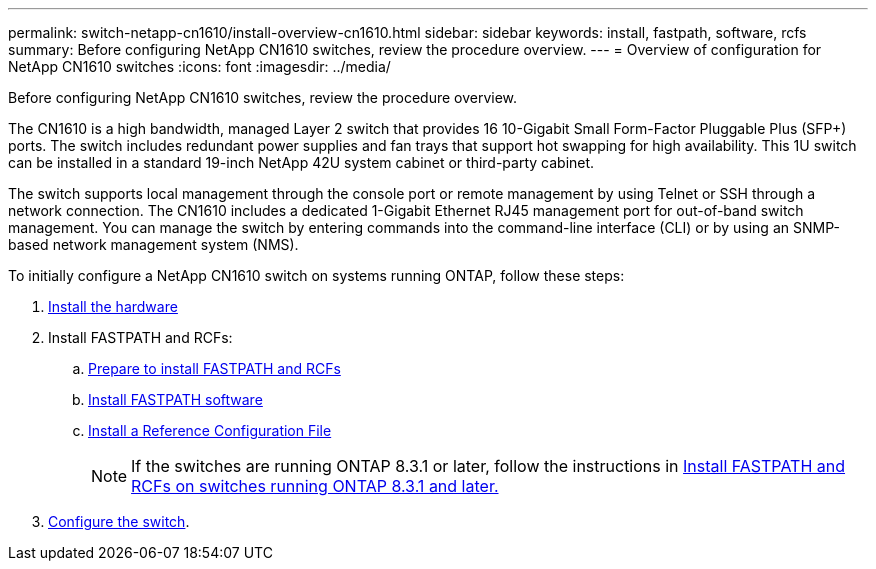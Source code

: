 ---
permalink: switch-netapp-cn1610/install-overview-cn1610.html
sidebar: sidebar
keywords: install, fastpath, software, rcfs
summary: Before configuring NetApp CN1610 switches, review the procedure overview.
---
= Overview of configuration for NetApp CN1610 switches
:icons: font
:imagesdir: ../media/

[.lead]
Before configuring NetApp CN1610 switches, review the procedure overview.

The CN1610 is a high bandwidth, managed Layer 2 switch that provides 16 10-Gigabit Small Form-Factor Pluggable Plus (SFP+) ports. The switch includes redundant power supplies and fan trays that support hot swapping for high availability. This 1U switch can be installed in a standard 19-inch NetApp 42U system cabinet or third-party cabinet.

The switch supports local management through the console port or remote management by using Telnet or SSH through a network connection. The CN1610 includes a dedicated 1-Gigabit Ethernet RJ45 management port for out-of-band switch management. You can manage the switch by entering commands into the command-line interface (CLI) or by using an SNMP-based network management system (NMS).

To initially configure a NetApp CN1610 switch on systems running ONTAP, follow these steps:

. link:install-hardware-cn1610.html[Install the hardware]
. Install FASTPATH and RCFs:
.. link:prepare-install-fastpath-rcfs.html[Prepare to install FASTPATH and RCFs]
.. link:install-fastpath-software.html[Install FASTPATH software]
.. link:install-rcf-file.html[Install a Reference Configuration File]
+
NOTE: If the switches are running ONTAP 8.3.1 or later, follow the instructions in link:install-fastpath-rcf-831.html[Install FASTPATH and RCFs on switches running ONTAP 8.3.1 and later.]
+
. link:configure-hardware-cn1610.html[Configure the switch].

